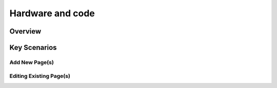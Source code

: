 
Hardware and code
+++++++++++++++++

Overview
=========

Key Scenarios
=============

Add New Page(s)
---------------


Editing Existing Page(s)
------------------------